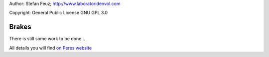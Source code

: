 .. _howto-install_de:

Author: Stefan Feuz; http://www.laboratoridenvol.com

Copyright: General Public License GNU GPL 3.0

******
Brakes
******

There is still some work to be done...

All details you will find `on Peres website <http://laboratoridenvol.com/leparagliding/manual.en.html#6.10>`_
